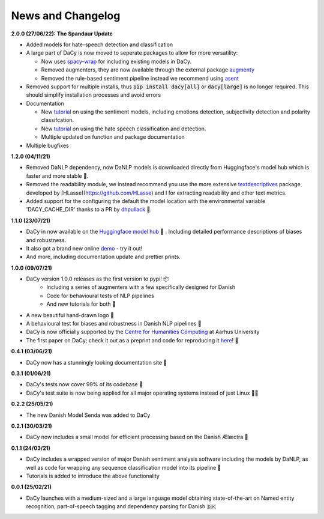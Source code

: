 News and Changelog
---------------------------------

.. |spandaur| image:: https://github.com/centre-for-humanities-computing/DaCy/blob/main/docs/_static/DALL-E_2022-07-27_A_minimalistic_2d_depiction_of_a_danish_cream_pastry.png?raw=true
   :width: 120pt


**2.0.0 (27/06/22): The Spandaur Update**

|spandaur|

- Added models for hate-speech detection and classification
- A large part of DaCy is now moved to seperate packages to allow for more versatility:

  - Now uses `spacy-wrap <https://github.com/KennethEnevoldsen/spacy-wrap>`__ for including existing models in DaCy.
  - Removed augmenters, they are now available through the external package `augmenty <https://kennethenevoldsen.github.io/augmenty/>`__
  - Removed the rule-based sentiment pipeline instead we recommend using `asent <https://github.com/KennethEnevoldsen/asent>`__

- Removed support for multiple installs, thus :code:`pip install dacy[all]` or :code:`dacy[large]` is no longer required. This should simplify installation processes and avoid errors
- Documentation

  - New `tutorial <https://centre-for-humanities-computing.github.io/DaCy/using_dacy.sentiment.html>`__ on using the sentiment models, including emotions detection, subjectivity detection and polarity classifcation.
  - New `tutorial <https://centre-for-humanities-computing.github.io/DaCy/using_dacy.hate_speech.html>`__ on using the hate speech classification and detection.
  - Multiple updated on function and package documentation

- Multiple bugfixes

**1.2.0 (04/11/21)**

- Removed DaNLP dependency, now DaNLP models is downloaded directly from Huggingface's model hub which is faster and more stable 🌟.
- Removed the readability module, we instead recommend you use the more extensive `textdescriptives <https://github.com/hlasse/TextDescriptives>`__ package developed by [HLasse](https://github.com/HLasse) and I for extracting readability and other text metrics.
- Added support for the configuring the default the model location with the environmental variable 'DACY_CACHE_DIR' thanks to a PR by `dhpullack <https://github.com/dhpollack>`__ 🙏.


**1.1.0 (23/07/21)**

- DaCy in now available on the `Huggingface model hub <https://huggingface.co/models?search=dacy>`__ 🤗 . Including detailed performance descriptions of biases and robustness.
- It also got a brand new online `demo <https://huggingface.co/chcaa/da_dacy_medium_trf?text=DaCy+er+en+pipeline+til+anvendelse+af+dansk+sprogteknologi+lavet+af+K.+Enevoldsen%2C+L.+Hansen+og+K.+Nielbo+fra+Center+for+Humanities+Computing>`__ - try it out!
- And more, including documentation update and prettier prints.

**1.0.0 (09/07/21)**

-  DaCy version 1.0.0 releases as the first version to pypi! 📦
    * Including a series of augmenters with a few specifically designed for Danish
    * Code for behavioural tests of NLP pipelines
    * And new tutorials for both 📖
- A new beautiful hand-drawn logo 🤩
- A behavioural test for biases and robustness in Danish NLP pipelines 🧐
- DaCy is now officially supported by the `Centre for Humanities Computing <https://chcaa.io/#/>`__ at Aarhus University
- The first paper on DaCy; check it out as a preprint and code for reproducing it `here <https://github.com/centre-for-humanities-computing/DaCy/tree/main/papers/DaCy-A-Unified-Framework-for-Danish-NLP>`__! 🌟 
  
**0.4.1 (03/06/21)**

- DaCy now has a stunningly looking documentation site 🌟

**0.3.1 (01/06/21)**

- DaCy's tests now cover 99% of its codebase 🎉
- DaCy's test suite is now being applied for all major operating systems instead of just Linux 👩‍💻 

**0.2.2 (25/05/21)**

- The new Danish Model Senda was added to DaCy

**0.2.1 (30/03/21)**

- DaCy now includes a small model for efficient processing based on the Danish Ælæctra 🏃

**0.1.1 (24/03/21)**

- DaCy includes a wrapped version of major Danish sentiment analysis software including the models by DaNLP, as well as code for wrapping any sequence classification model into its pipeline 🤩
- Tutorials is added to introduce the above functionality

**0.0.1 (25/02/21)**

- DaCy launches with a medium-sized and a large language model obtaining state-of-the-art on Named entity recognition, part-of-speech tagging and dependency parsing for Danish 🇩🇰
